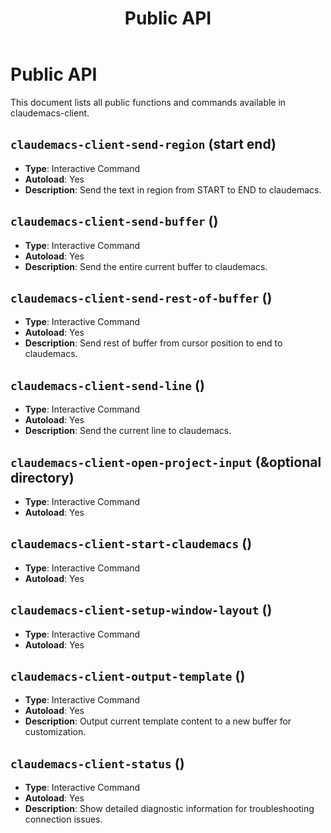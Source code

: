 #+TITLE: Public API

* Public API

This document lists all public functions and commands available in claudemacs-client.

** ~claudemacs-client-send-region~ (start end)
   - *Type*: Interactive Command
   - *Autoload*: Yes
   - *Description*: Send the text in region from START to END to claudemacs.

** ~claudemacs-client-send-buffer~ ()
   - *Type*: Interactive Command
   - *Autoload*: Yes
   - *Description*: Send the entire current buffer to claudemacs.

** ~claudemacs-client-send-rest-of-buffer~ ()
   - *Type*: Interactive Command
   - *Autoload*: Yes
   - *Description*: Send rest of buffer from cursor position to end to claudemacs.

** ~claudemacs-client-send-line~ ()
   - *Type*: Interactive Command
   - *Autoload*: Yes
   - *Description*: Send the current line to claudemacs.

** ~claudemacs-client-open-project-input~ (&optional directory)
   - *Type*: Interactive Command
   - *Autoload*: Yes

** ~claudemacs-client-start-claudemacs~ ()
   - *Type*: Interactive Command
   - *Autoload*: Yes

** ~claudemacs-client-setup-window-layout~ ()
   - *Type*: Interactive Command
   - *Autoload*: Yes

** ~claudemacs-client-output-template~ ()
   - *Type*: Interactive Command
   - *Autoload*: Yes
   - *Description*: Output current template content to a new buffer for customization.

** ~claudemacs-client-status~ ()
   - *Type*: Interactive Command
   - *Autoload*: Yes
   - *Description*: Show detailed diagnostic information for troubleshooting connection issues.